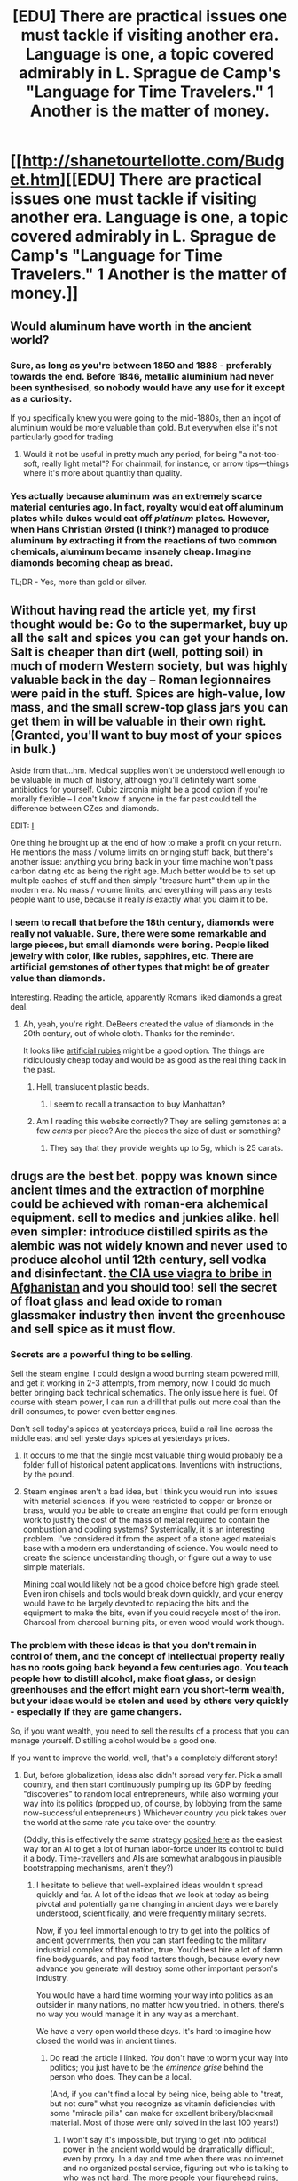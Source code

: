 #+TITLE: [EDU] There are practical issues one must tackle if visiting another era. Language is one, a topic covered admirably in L. Sprague de Camp's "Language for Time Travelers." 1 Another is the matter of money.

* [[http://shanetourtellotte.com/Budget.htm][[EDU] There are practical issues one must tackle if visiting another era. Language is one, a topic covered admirably in L. Sprague de Camp's "Language for Time Travelers." 1 Another is the matter of money.]]
:PROPERTIES:
:Author: neshalchanderman
:Score: 13
:DateUnix: 1429687780.0
:DateShort: 2015-Apr-22
:END:

** Would aluminum have worth in the ancient world?
:PROPERTIES:
:Author: sole21000
:Score: 4
:DateUnix: 1429693205.0
:DateShort: 2015-Apr-22
:END:

*** Sure, as long as you're between 1850 and 1888 - preferably towards the end. Before 1846, metallic aluminium had never been synthesised, so nobody would have any use for it except as a curiosity.

If you specifically knew you were going to the mid-1880s, then an ingot of aluminium would be more valuable than gold. But everywhen else it's not particularly good for trading.
:PROPERTIES:
:Author: Chronophilia
:Score: 6
:DateUnix: 1429700392.0
:DateShort: 2015-Apr-22
:END:

**** Would it not be useful in pretty much any period, for being "a not-too-soft, really light metal"? For chainmail, for instance, or arrow tips---things where it's more about quantity than quality.
:PROPERTIES:
:Author: derefr
:Score: 1
:DateUnix: 1429745754.0
:DateShort: 2015-Apr-23
:END:


*** Yes actually because aluminum was an extremely scarce material centuries ago. In fact, royalty would eat off aluminum plates while dukes would eat off /platinum/ plates. However, when Hans Christian Ørsted (I think?) managed to produce aluminum by extracting it from the reactions of two common chemicals, aluminum became insanely cheap. Imagine diamonds becoming cheap as bread.

TL;DR - Yes, more than gold or silver.
:PROPERTIES:
:Author: xamueljones
:Score: 11
:DateUnix: 1429699861.0
:DateShort: 2015-Apr-22
:END:


** Without having read the article yet, my first thought would be: Go to the supermarket, buy up all the salt and spices you can get your hands on. Salt is cheaper than dirt (well, potting soil) in much of modern Western society, but was highly valuable back in the day -- Roman legionnaires were paid in the stuff. Spices are high-value, low mass, and the small screw-top glass jars you can get them in will be valuable in their own right. (Granted, you'll want to buy most of your spices in bulk.)

Aside from that...hm. Medical supplies won't be understood well enough to be valuable in much of history, although you'll definitely want some antibiotics for yourself. Cubic zirconia might be a good option if you're morally flexible -- I don't know if anyone in the far past could tell the difference between CZes and diamonds.

EDIT: [[#s][I]]

One thing he brought up at the end of how to make a profit on your return. He mentions the mass / volume limits on bringing stuff back, but there's another issue: anything you bring back in your time machine won't pass carbon dating etc as being the right age. Much better would be to set up multiple caches of stuff and then simply "treasure hunt" them up in the modern era. No mass / volume limits, and everything will pass any tests people want to use, because it really /is/ exactly what you claim it to be.
:PROPERTIES:
:Author: eaglejarl
:Score: 4
:DateUnix: 1429712845.0
:DateShort: 2015-Apr-22
:END:

*** I seem to recall that before the 18th century, diamonds were really not valuable. Sure, there were some remarkable and large pieces, but small diamonds were boring. People liked jewelry with color, like rubies, sapphires, etc. There are artificial gemstones of other types that might be of greater value than diamonds.

Interesting. Reading the article, apparently Romans liked diamonds a great deal.
:PROPERTIES:
:Author: Farmerbob1
:Score: 3
:DateUnix: 1429713639.0
:DateShort: 2015-Apr-22
:END:

**** Ah, yeah, you're right. DeBeers created the value of diamonds in the 20th century, out of whole cloth. Thanks for the reminder.

It looks like [[http://www.alibaba.com/product-detail/Gemstones-semi-precious-stones-man-made_229671551.html?s=p][artificial rubies]] might be a good option. The things are ridiculously cheap today and would be as good as the real thing back in the past.
:PROPERTIES:
:Author: eaglejarl
:Score: 6
:DateUnix: 1429714277.0
:DateShort: 2015-Apr-22
:END:

***** Hell, translucent plastic beads.
:PROPERTIES:
:Author: Geminii27
:Score: 2
:DateUnix: 1429714961.0
:DateShort: 2015-Apr-22
:END:

****** I seem to recall a transaction to buy Manhattan?
:PROPERTIES:
:Author: Farmerbob1
:Score: 2
:DateUnix: 1429715079.0
:DateShort: 2015-Apr-22
:END:


***** Am I reading this website correctly? They are selling gemstones at a few /cents/ per piece? Are the pieces the size of dust or something?
:PROPERTIES:
:Author: xamueljones
:Score: 1
:DateUnix: 1429790007.0
:DateShort: 2015-Apr-23
:END:

****** They say that they provide weights up to 5g, which is 25 carats.
:PROPERTIES:
:Author: eaglejarl
:Score: 2
:DateUnix: 1429791099.0
:DateShort: 2015-Apr-23
:END:


** drugs are the best bet. poppy was known since ancient times and the extraction of morphine could be achieved with roman-era alchemical equipment. sell to medics and junkies alike. hell even simpler: introduce distilled spirits as the alembic was not widely known and never used to produce alcohol until 12th century, sell vodka and disinfectant. [[http://www.newsmax.com/InsideCover/cia-viagra-afghanistan/2008/12/26/id/327327/][the CIA use viagra to bribe in Afghanistan]] and you should too! sell the secret of float glass and lead oxide to roman glassmaker industry then invent the greenhouse and sell spice as it must flow.
:PROPERTIES:
:Author: puesyomero
:Score: 3
:DateUnix: 1429720375.0
:DateShort: 2015-Apr-22
:END:

*** Secrets are a powerful thing to be selling.

Sell the steam engine. I could design a wood burning steam powered mill, and get it working in 2-3 attempts, from memory, now. I could do much better bringing back technical schematics. The only issue here is fuel. Of course with steam power, I can run a drill that pulls out more coal than the drill consumes, to power even better engines.

Don't sell today's spices at yesterdays prices, build a rail line across the middle east and sell yesterdays spices at yesterdays prices.
:PROPERTIES:
:Author: trifith
:Score: 1
:DateUnix: 1429722407.0
:DateShort: 2015-Apr-22
:END:

**** It occurs to me that the single most valuable thing would probably be a folder full of historical patent applications. Inventions with instructions, by the pound.
:PROPERTIES:
:Author: derefr
:Score: 2
:DateUnix: 1429745967.0
:DateShort: 2015-Apr-23
:END:


**** Steam engines aren't a bad idea, but I think you would run into issues with material sciences. if you were restricted to copper or bronze or brass, would you be able to create an engine that could perform enough work to justify the cost of the mass of metal required to contain the combustion and cooling systems? Systemically, it is an interesting problem. I've considered it from the aspect of a stone aged materials base with a modern era understanding of science. You would need to create the science understanding though, or figure out a way to use simple materials.

Mining coal would likely not be a good choice before high grade steel. Even iron chisels and tools would break down quickly, and your energy would have to be largely devoted to replacing the bits and the equipment to make the bits, even if you could recycle most of the iron. Charcoal from charcoal burning pits, or even wood would work though.
:PROPERTIES:
:Author: Farmerbob1
:Score: 1
:DateUnix: 1429723824.0
:DateShort: 2015-Apr-22
:END:


*** The problem with these ideas is that you don't remain in control of them, and the concept of intellectual property really has no roots going back beyond a few centuries ago. You teach people how to distill alcohol, make float glass, or design greenhouses and the effort might earn you short-term wealth, but your ideas would be stolen and used by others very quickly - especially if they are game changers.

So, if you want wealth, you need to sell the results of a process that you can manage yourself. Distilling alcohol would be a good one.

If you want to improve the world, well, that's a completely different story!
:PROPERTIES:
:Author: Farmerbob1
:Score: 1
:DateUnix: 1429724298.0
:DateShort: 2015-Apr-22
:END:

**** But, before globalization, ideas also didn't spread very far. Pick a small country, and then start continuously pumping up its GDP by feeding "discoveries" to random local entrepreneurs, while also worming your way into its politics (propped up, of course, by lobbying from the same now-successful entrepreneurs.) Whichever country you pick takes over the world at the same rate you take over the country.

(Oddly, this is effectively the same strategy [[http://slatestarcodex.com/2015/04/07/no-physical-substrate-no-problem/][posited here]] as the easiest way for an AI to get a lot of human labor-force under its control to build it a body. Time-travellers and AIs are somewhat analogous in plausible bootstrapping mechanisms, aren't they?)
:PROPERTIES:
:Author: derefr
:Score: 2
:DateUnix: 1429746123.0
:DateShort: 2015-Apr-23
:END:

***** I hesitate to believe that well-explained ideas wouldn't spread quickly and far. A lot of the ideas that we look at today as being pivotal and potentially game changing in ancient days were barely understood, scientifically, and were frequently military secrets.

Now, if you feel immortal enough to try to get into the politics of ancient governments, then you can start feeding to the military industrial complex of that nation, true. You'd best hire a lot of damn fine bodyguards, and pay food tasters though, because every new advance you generate will destroy some other important person's industry.

You would have a hard time worming your way into politics as an outsider in many nations, no matter how you tried. In others, there's no way you would manage it in any way as a merchant.

We have a very open world these days. It's hard to imagine how closed the world was in ancient times.
:PROPERTIES:
:Author: Farmerbob1
:Score: 1
:DateUnix: 1429749345.0
:DateShort: 2015-Apr-23
:END:

****** Do read the article I linked. /You/ don't have to worm your way into politics; you just have to be the /éminence grise/ behind the person who does. They can be a local.

(And, if you can't find a local by being nice, being able to "treat, but not cure" what you recognize as vitamin deficiencies with some "miracle pills" can make for excellent bribery/blackmail material. Most of those were only solved in the last 100 years!)
:PROPERTIES:
:Author: derefr
:Score: 1
:DateUnix: 1429750442.0
:DateShort: 2015-Apr-23
:END:

******* I won't say it's impossible, but trying to get into political power in the ancient world would be dramatically difficult, even by proxy. In a day and time when there was no internet and no organized postal service, figuring out who is talking to who was not hard. The more people your figurehead ruins, the harder that their enemies are going to be looking for your figurehead's source of ideas, money, whatever. Not an insurmountable problem, but, honestly, I'd rather trade as a merchant in the distant past, and live rich in the future.
:PROPERTIES:
:Author: Farmerbob1
:Score: 2
:DateUnix: 1429751814.0
:DateShort: 2015-Apr-23
:END:


** Assuming you can jump back and forth at will, take sufficient tools to perform a massive bank heist in a given era (or theft of gold, silver, or other valuable commodities), and then skip back five or ten years and establish yourself as a rich trader or foreign dignitary.

If you absolutely must stay through to the time of the heist (and assuming a single timeline), it would be trivial to arrange to be seen in public in a different city by multiple persons of impeccable word, and your own known wealth would not change (ie suspiciously increase).

As for bringing items and commodities forward in time - why not simply invest a large amount of money in the past and leave a set of instructions about how to manage and invest it over the centuries? Let compound interest and knowledge of how various industries would develop do the work for you. Have an ancient order of monks hang around for a thousand years carrying out your will.
:PROPERTIES:
:Author: Geminii27
:Score: 2
:DateUnix: 1429716358.0
:DateShort: 2015-Apr-22
:END:

*** u/trifith:
#+begin_quote
  why not simply invest a large amount of money in the past and leave a set of instructions about how to manage and invest it over the centuries
#+end_quote

Even better if you can just pop into the bank every 30-50 years or so as the "heir" to the previous owner. If you can find a bank that will stay open for the duration, that you can trust, you can make a lot of money.
:PROPERTIES:
:Author: trifith
:Score: 2
:DateUnix: 1429719973.0
:DateShort: 2015-Apr-22
:END:

**** bank of England is a prime candidate. even better if you invest heavily on the south sea company bubble and sell around the time stock prices were in the 800-900 pound range. Around the same time buy cheap catholic land in Ireland and government debt (they are still paying interest on it today!)
:PROPERTIES:
:Author: puesyomero
:Score: 2
:DateUnix: 1429721545.0
:DateShort: 2015-Apr-22
:END:


**** Large banks should stay open for decades to centuries, and you can always leave instructions for the money to be transferred somewhere else a decade or so before any given place goes under.
:PROPERTIES:
:Author: Geminii27
:Score: 2
:DateUnix: 1429721631.0
:DateShort: 2015-Apr-22
:END:

***** They should, and do. But you shouldn't just pick a random bank. You should be sure to pick one that you know WILL last for centuries.
:PROPERTIES:
:Author: trifith
:Score: 1
:DateUnix: 1429722129.0
:DateShort: 2015-Apr-22
:END:

****** Well, exactly. Presumably, you'd have a list of overlapping, long-lasting bank (or other institution) existences, and a minimal set of instructions involving moving from one to the other.
:PROPERTIES:
:Author: Geminii27
:Score: 2
:DateUnix: 1429722723.0
:DateShort: 2015-Apr-22
:END:


** Personally? I'd carry razor blades as trade goods if I went back to the pre-industrial age. Good, stout blades that could be mounted in wood, brass, bronze, copper, or ceramic tools. Teach people how to sharpen them and keep them oiled. Be careful though. The military will probably attempt to recruit you for your knowledge, and would almost certainly be extremely upset if you were to take your secret of blades to another nation. Choose the nation you visit carefully, and make the stay a short one.

Trade razor blades for gold. Rinse, repeat.
:PROPERTIES:
:Author: Farmerbob1
:Score: 1
:DateUnix: 1429714961.0
:DateShort: 2015-Apr-22
:END:
